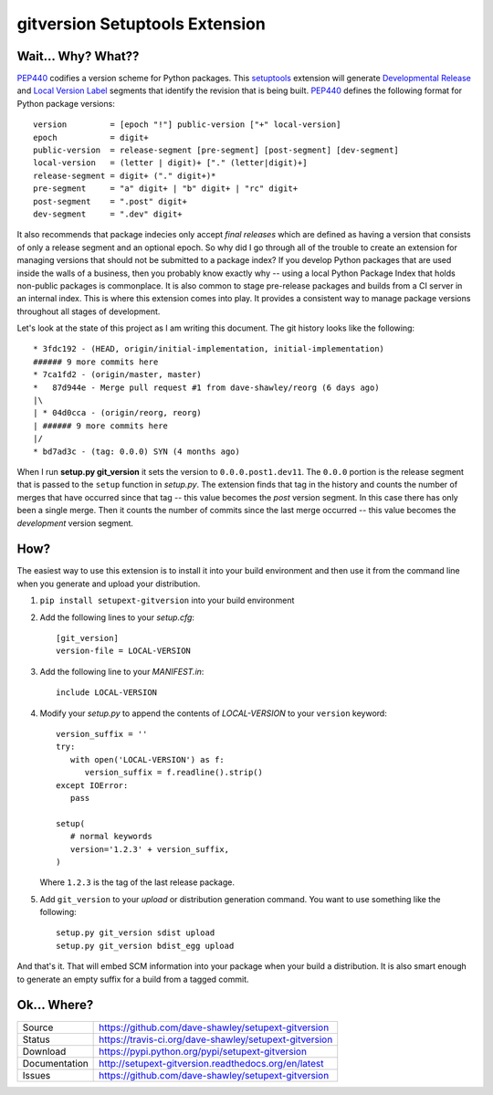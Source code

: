 gitversion Setuptools Extension
===============================

|Version| |Downloads| |Status| |License| |Docs|

Wait... Why? What??
-------------------
`PEP440`_ codifies a version scheme for Python packages.  This `setuptools`_
extension will generate `Developmental Release`_ and `Local Version Label`_
segments that identify the revision that is being built.  `PEP440`_ defines
the following format for Python package versions::

   version         = [epoch "!"] public-version ["+" local-version]
   epoch           = digit+
   public-version  = release-segment [pre-segment] [post-segment] [dev-segment]
   local-version   = (letter | digit)+ ["." (letter|digit)+]
   release-segment = digit+ ("." digit+)*
   pre-segment     = "a" digit+ | "b" digit+ | "rc" digit+
   post-segment    = ".post" digit+
   dev-segment     = ".dev" digit+

It also recommends that package indecies only accept *final releases* which
are defined as having a version that consists of only a release segment and
an optional epoch.  So why did I go through all of the trouble to create an
extension for managing versions that should not be submitted to a package
index?  If you develop Python packages that are used inside the walls of a
business, then you probably know exactly why -- using a local Python Package
Index that holds non-public packages is commonplace.  It is also common to
stage pre-release packages and builds from a CI server in an internal index.
This is where this extension comes into play.  It provides a consistent way
to manage package versions throughout all stages of development.

Let's look at the state of this project as I am writing this document.  The
git history looks like the following::

   * 3fdc192 - (HEAD, origin/initial-implementation, initial-implementation)
   ###### 9 more commits here
   * 7ca1fd2 - (origin/master, master)
   *   87d944e - Merge pull request #1 from dave-shawley/reorg (6 days ago)
   |\
   | * 04d0cca - (origin/reorg, reorg)
   | ###### 9 more commits here
   |/
   * bd7ad3c - (tag: 0.0.0) SYN (4 months ago)

When I run **setup.py git_version** it sets the version to ``0.0.0.post1.dev11``.
The ``0.0.0`` portion is the release segment that is passed to the ``setup``
function in *setup.py*.   The extension finds that tag in the history and
counts the number of merges that have occurred since that tag -- this value
becomes the *post* version segment.  In this case there has only been a single
merge.  Then it counts the number of commits since the last merge occurred --
this value becomes the *development* version segment.

How?
----
The easiest way to use this extension is to install it into your build
environment and then use it from the command line when you generate and upload
your distribution.

1. ``pip install setupext-gitversion`` into your build environment
2. Add the following lines to your *setup.cfg*::

     [git_version]
     version-file = LOCAL-VERSION

3. Add the following line to your *MANIFEST.in*::

      include LOCAL-VERSION

4. Modify your *setup.py* to append the contents of *LOCAL-VERSION*
   to your ``version`` keyword::

      version_suffix = ''
      try:
         with open('LOCAL-VERSION') as f:
            version_suffix = f.readline().strip()
      except IOError:
         pass

      setup(
         # normal keywords
         version='1.2.3' + version_suffix,
      )

   Where ``1.2.3`` is the tag of the last release package.

5. Add ``git_version`` to your *upload* or distribution generation
   command.  You want to use something like the following::

      setup.py git_version sdist upload
      setup.py git_version bdist_egg upload

And that's it.  That will embed SCM information into your package when
your build a distribution.  It is also smart enough to generate an empty
suffix for a build from a tagged commit.

Ok... Where?
------------
+---------------+--------------------------------------------------------------+
| Source        | https://github.com/dave-shawley/setupext-gitversion          |
+---------------+--------------------------------------------------------------+
| Status        | https://travis-ci.org/dave-shawley/setupext-gitversion       |
+---------------+--------------------------------------------------------------+
| Download      | https://pypi.python.org/pypi/setupext-gitversion             |
+---------------+--------------------------------------------------------------+
| Documentation | http://setupext-gitversion.readthedocs.org/en/latest         |
+---------------+--------------------------------------------------------------+
| Issues        | https://github.com/dave-shawley/setupext-gitversion          |
+---------------+--------------------------------------------------------------+

.. _setuptools: https://pythonhosted.org/setuptools/
.. _PEP440: https://www.python.org/dev/peps/pep-0440
.. _Developmental Release: https://www.python.org/dev/peps/pep-0440/#local-version-identifiers
.. _Local Version Label: https://www.python.org/dev/peps/pep-0440/#local-version-identifiers
.. _pkg_resources: https://pythonhosted.org/setuptools/pkg_resources.html#getting-or-creating-distributions

.. |Version| image:: https://badge.fury.io/py/setupext-gitversion.svg
   :target: https://pypi.python.org/pypi/setupext-gitversion
.. |Downloads| image:: https://pypip.in/d/setupext-gitversion/badge.svg?
   :target: https://pypi.python.org/pypi/setupext-gitversion
.. |Status| image:: https://travis-ci.org/dave-shawley/setupext-gitversion.svg
   :target: https://travis-ci.org/dave-shawley/setupext-gitversion
.. |License| image:: https://pypip.in/license/dave-shawley/badge.svg?
   :target: http://opensource.org/licenses/BSD-3-Clause
.. |Docs| image:: https://readthedocs.org/projects/setupext-gitversion/badge/?version=latest
   :target: https://setupext-gitversion.readthedocs.org/


